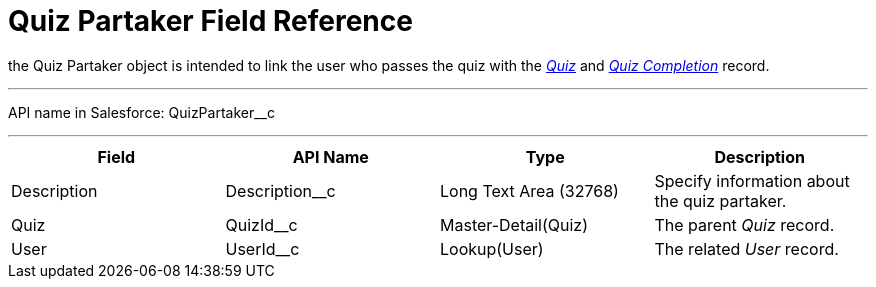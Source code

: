 = Quiz Partaker Field Reference

the [.object]#Quiz Partaker# object is intended to link the user
who passes the quiz with
the _xref:quiz-field-reference.html[Quiz]_ and _xref:quiz-completion-field-reference.html[Quiz
Completion]_ record.

'''''

API name in Salesforce: QuizPartaker__c

'''''

[width="100%",cols="25%,25%,25%,25%",]
|===
|*Field* |*API Name* |*Type* |*Description*

|Description  |Description__c |Long Text Area (32768) |Specify
information about the quiz partaker.

|Quiz |QuizId__c  |Master-Detail(Quiz) |The parent _Quiz_
record.

|User |UserId__c  |Lookup(User) |The related _User_ record.
|===


